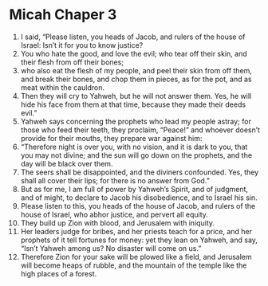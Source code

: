﻿
* Micah Chaper 3
1. I said, “Please listen, you heads of Jacob, and rulers of the house of Israel: Isn’t it for you to know justice? 
2. You who hate the good, and love the evil; who tear off their skin, and their flesh from off their bones; 
3. who also eat the flesh of my people, and peel their skin from off them, and break their bones, and chop them in pieces, as for the pot, and as meat within the cauldron. 
4. Then they will cry to Yahweh, but he will not answer them. Yes, he will hide his face from them at that time, because they made their deeds evil.” 
5. Yahweh says concerning the prophets who lead my people astray; for those who feed their teeth, they proclaim, “Peace!” and whoever doesn’t provide for their mouths, they prepare war against him: 
6. “Therefore night is over you, with no vision, and it is dark to you, that you may not divine; and the sun will go down on the prophets, and the day will be black over them. 
7. The seers shall be disappointed, and the diviners confounded. Yes, they shall all cover their lips; for there is no answer from God.” 
8. But as for me, I am full of power by Yahweh’s Spirit, and of judgment, and of might, to declare to Jacob his disobedience, and to Israel his sin. 
9. Please listen to this, you heads of the house of Jacob, and rulers of the house of Israel, who abhor justice, and pervert all equity. 
10. They build up Zion with blood, and Jerusalem with iniquity. 
11. Her leaders judge for bribes, and her priests teach for a price, and her prophets of it tell fortunes for money: yet they lean on Yahweh, and say, “Isn’t Yahweh among us? No disaster will come on us.” 
12. Therefore Zion for your sake will be plowed like a field, and Jerusalem will become heaps of rubble, and the mountain of the temple like the high places of a forest. 
